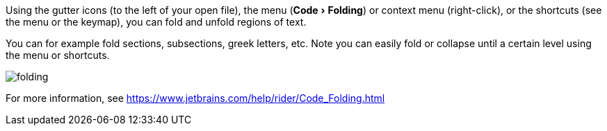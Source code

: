 :experimental:

Using the gutter icons (to the left of your open file), the menu (menu:Code[Folding]) or context menu (right-click), or the shortcuts (see the menu or the keymap), you can fold and unfold regions of text.

You can for example fold sections, subsections, greek letters, etc.
Note you can easily fold or collapse until a certain level using the menu or shortcuts.

image::https://raw.githubusercontent.com/wiki/Hannah-Sten/TeXiFy-IDEA/Reading/figures/folding.png[]

For more information, see https://www.jetbrains.com/help/rider/Code_Folding.html
